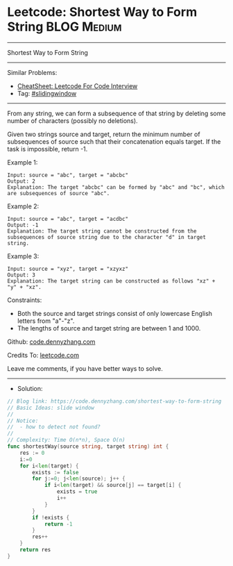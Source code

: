 * Leetcode: Shortest Way to Form String                         :BLOG:Medium:
#+STARTUP: showeverything
#+OPTIONS: toc:nil \n:t ^:nil creator:nil d:nil
:PROPERTIES:
:type:     slidingwindow
:END:
---------------------------------------------------------------------
Shortest Way to Form String
---------------------------------------------------------------------
#+BEGIN_HTML
<a href="https://github.com/dennyzhang/code.dennyzhang.com/tree/master/problems/shortest-way-to-form-string"><img align="right" width="200" height="183" src="https://www.dennyzhang.com/wp-content/uploads/denny/watermark/github.png" /></a>
#+END_HTML
Similar Problems:
- [[https://cheatsheet.dennyzhang.com/cheatsheet-leetcode-A4][CheatSheet: Leetcode For Code Interview]]
- Tag: [[https://code.dennyzhang.com/review-slidingwindow][#slidingwindow]]
---------------------------------------------------------------------
From any string, we can form a subsequence of that string by deleting some number of characters (possibly no deletions).

Given two strings source and target, return the minimum number of subsequences of source such that their concatenation equals target. If the task is impossible, return -1.
 
Example 1:
#+BEGIN_EXAMPLE
Input: source = "abc", target = "abcbc"
Output: 2
Explanation: The target "abcbc" can be formed by "abc" and "bc", which are subsequences of source "abc".
#+END_EXAMPLE

Example 2:
#+BEGIN_EXAMPLE
Input: source = "abc", target = "acdbc"
Output: -1
Explanation: The target string cannot be constructed from the subsequences of source string due to the character "d" in target string.
#+END_EXAMPLE

Example 3:
#+BEGIN_EXAMPLE
Input: source = "xyz", target = "xzyxz"
Output: 3
Explanation: The target string can be constructed as follows "xz" + "y" + "xz".
#+END_EXAMPLE
 
Constraints:

- Both the source and target strings consist of only lowercase English letters from "a"-"z".
- The lengths of source and target string are between 1 and 1000.

Github: [[https://github.com/dennyzhang/code.dennyzhang.com/tree/master/problems/shortest-way-to-form-string][code.dennyzhang.com]]

Credits To: [[https://leetcode.com/problems/shortest-way-to-form-string/description/][leetcode.com]]

Leave me comments, if you have better ways to solve.
---------------------------------------------------------------------
- Solution:

#+BEGIN_SRC go
// Blog link: https://code.dennyzhang.com/shortest-way-to-form-string
// Basic Ideas: slide window
//
// Notice: 
//  - how to detect not found?
//
// Complexity: Time O(n*n), Space O(n)
func shortestWay(source string, target string) int {
    res := 0
    i:=0
    for i<len(target) {
        exists := false
        for j:=0; j<len(source); j++ {
            if i<len(target) && source[j] == target[i] {
                exists = true
                i++
            }
        }
        if !exists {
            return -1
        }
        res++
    }
    return res
}
#+END_SRC

#+BEGIN_HTML
<div style="overflow: hidden;">
<div style="float: left; padding: 5px"> <a href="https://www.linkedin.com/in/dennyzhang001"><img src="https://www.dennyzhang.com/wp-content/uploads/sns/linkedin.png" alt="linkedin" /></a></div>
<div style="float: left; padding: 5px"><a href="https://github.com/dennyzhang"><img src="https://www.dennyzhang.com/wp-content/uploads/sns/github.png" alt="github" /></a></div>
<div style="float: left; padding: 5px"><a href="https://www.dennyzhang.com/slack" target="_blank" rel="nofollow"><img src="https://www.dennyzhang.com/wp-content/uploads/sns/slack.png" alt="slack"/></a></div>
</div>
#+END_HTML
